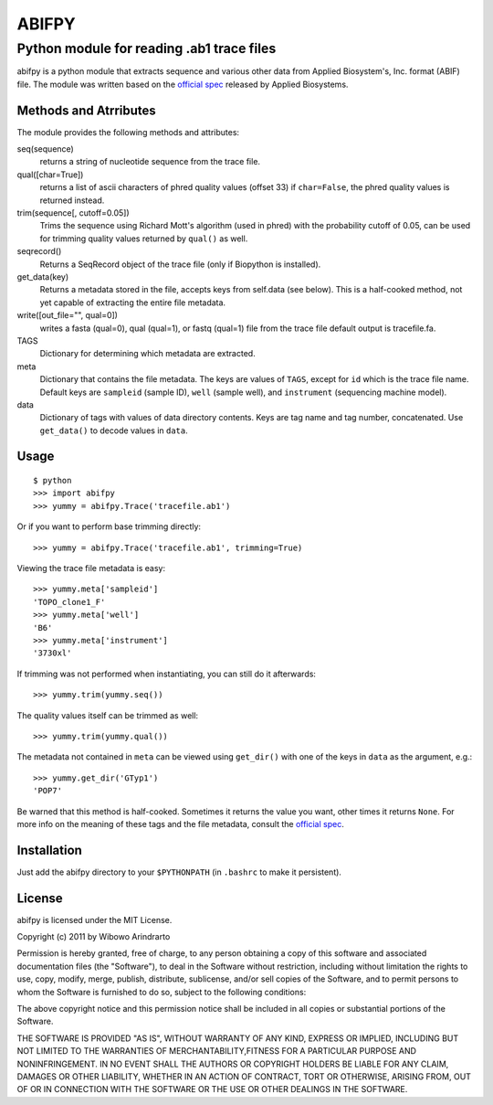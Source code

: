 ======
ABIFPY
======

------------------------------------------
Python module for reading .ab1 trace files
------------------------------------------

abifpy is a python module that extracts sequence and various other data from
Applied Biosystem's, Inc. format (ABIF) file. The module was written based on
the `official spec`_ released by Applied Biosystems.

Methods and Atrributes
======================

The module provides the following methods and attributes: ::

seq(sequence)
    returns a string of nucleotide sequence from the trace file.

qual([char=True])
    returns a list of ascii characters of phred quality values (offset 33)
    if ``char=False``, the phred quality values is returned instead.

trim(sequence[, cutoff=0.05])        
    Trims the sequence using Richard Mott's algorithm (used in phred)
    with the probability cutoff of 0.05, can be used for trimming quality
    values returned by ``qual()`` as well.
    
seqrecord()   
    Returns a SeqRecord object of the trace file (only if Biopython is installed).

get_data(key)
    Returns a metadata stored in the file, accepts keys from self.data (see below).
    This is a half-cooked method, not yet capable of extracting the entire file metadata.

write([out_file="", qual=0])       
    writes a fasta (qual=0), qual (qual=1), or fastq (qual=1) file from the trace file
    default output is tracefile.fa.

TAGS
    Dictionary for determining which metadata are extracted.

meta
    Dictionary that contains the file metadata. The keys are values of ``TAGS``,
    except for ``id`` which is the trace file name. Default keys are ``sampleid``
    (sample ID), ``well`` (sample well), and ``instrument`` (sequencing machine
    model).

data
    Dictionary of tags with values of data directory contents. Keys are tag name and 
    tag number, concatenated. Use ``get_data()`` to decode values in ``data``.

Usage
=====

::

    $ python
    >>> import abifpy
    >>> yummy = abifpy.Trace('tracefile.ab1')

Or if you want to perform base trimming directly: ::
    
    >>> yummy = abifpy.Trace('tracefile.ab1', trimming=True)

Viewing the trace file metadata is easy: ::

    >>> yummy.meta['sampleid']
    'TOPO_clone1_F'
    >>> yummy.meta['well']
    'B6'
    >>> yummy.meta['instrument']
    '3730xl'

If trimming was not performed when instantiating, you can still do it afterwards: ::
    
    >>> yummy.trim(yummy.seq())

The quality values itself can be trimmed as well: ::

    >>> yummy.trim(yummy.qual())

The metadata not contained in ``meta`` can be viewed using ``get_dir()``
with one of the keys in ``data`` as the argument, e.g.::

    >>> yummy.get_dir('GTyp1')
    'POP7'

Be warned that this method is half-cooked. Sometimes it returns the value you want,
other times it returns ``None``. For more info on the meaning of these tags and 
the file metadata, consult the `official spec`_. 

Installation
============

Just add the abifpy directory to your ``$PYTHONPATH`` (in ``.bashrc`` to make it persistent).

License
=======

abifpy is licensed under the MIT License.

Copyright (c) 2011 by Wibowo Arindrarto

Permission is hereby granted, free of charge, to any person obtaining a copy of
this software and associated documentation files (the "Software"), to deal in
the Software without restriction, including without limitation the rights to
use, copy, modify, merge, publish, distribute, sublicense, and/or sell copies of
the Software, and to permit persons to whom the Software is furnished to do so,
subject to the following conditions:

The above copyright notice and this permission notice shall be included in all
copies or substantial portions of the Software.

THE SOFTWARE IS PROVIDED "AS IS", WITHOUT WARRANTY OF ANY KIND, EXPRESS OR
IMPLIED, INCLUDING BUT NOT LIMITED TO THE WARRANTIES OF MERCHANTABILITY,FITNESS
FOR A PARTICULAR PURPOSE AND NONINFRINGEMENT. IN NO EVENT SHALL THE AUTHORS OR
COPYRIGHT HOLDERS BE LIABLE FOR ANY CLAIM, DAMAGES OR OTHER LIABILITY, WHETHER
IN AN ACTION OF CONTRACT, TORT OR OTHERWISE, ARISING FROM, OUT OF OR IN
CONNECTION WITH THE SOFTWARE OR THE USE OR OTHER DEALINGS IN THE SOFTWARE.

.. _official spec: http://www.appliedbiosystems.com/support/software_community/ABIF_File_Format.pdf
